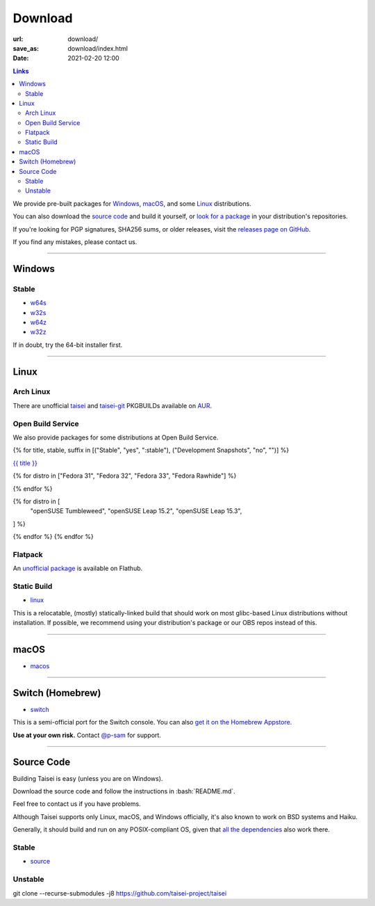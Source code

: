Download
########

:url: download/
:save_as: download/index.html
:date: 2021-02-20 12:00

.. contents:: Links

We provide pre-built packages for `Windows <#windows>`__, `macOS <#macos>`__, and some `Linux <#linux>`__ distributions.

You can also download the `source code <#source>`__ and build it yourself, or `look for a package <https://repology.org/metapackage/taisei/versions>`__ in your distribution's repositories.

If you're looking for PGP signatures, SHA256 sums, or older releases, visit the `releases page on GitHub <https://github.com/taisei-project/taisei/releases>`__.

If you find any mistakes, please contact us.

----

Windows
"""""""

Stable
''''''

* `w64s`_
* `w32s`_
* `w64z`_
* `w32z`_

If in doubt, try the 64-bit installer first.

.. _w64s: windows-x64-setup!
.. _w32s: windows-x86-setup!
.. _w64z: windows-x64-zip!
.. _w32z: windows-x86-zip!

----

Linux
"""""

Arch Linux
''''''''''

There are unofficial `taisei <https://aur.archlinux.org/packages/taisei/>`__
and `taisei-git <https://aur.archlinux.org/packages/taisei-git/>`__
PKGBUILDs available on `AUR <http://aur.archlinux.org/>`__.

Open Build Service
''''''''''''''''''

We also provide packages for some distributions at Open Build Service.

{% for title, stable, suffix in [("Stable", "yes", ":stable"), ("Development Snapshots", "no", "")] %}

`{{ title }} <https://build.opensuse.org/project/show/home:lachs0r:taisei{{ suffix }}>`__

{% for distro in ["Fedora 31", "Fedora 32", "Fedora 33", "Fedora Rawhide"] %}

.. collapsible::
    :name: {{ distro }}
    :stable: {{ stable }}

    dnf config-manager --add-repo https://download.opensuse.org/repositories/home:/lachs0r:/taisei{% if 'yes' in stable %}:/stable{% endif %}/{{ distro|replace(" ", "_") }}/home:lachs0r:taisei{% if 'yes' in stable %}:stable{% endif %}.repo
    dnf install taisei


{% endfor %}

{% for distro in [
    "openSUSE Tumbleweed",
    "openSUSE Leap 15.2",
    "openSUSE Leap 15.3",
] %}

.. collapsible::
   :name: {{ distro }}
   :stable: {{ stable }}

    zypper ar -fr https://download.opensuse.org/repositories/home:/lachs0r:/taisei{% if 'yes' in stable %}:/stable{% endif %}/{{ distro|replace(" ", "_") }}/home:lachs0r:taisei{% if 'yes' in stable %}:stable{% endif %}.repo
    zypper in taisei

{% endfor %}
{% endfor %}

Flatpack
''''''''

An `unofficial package <https://www.flathub.org/apps/details/org.taisei_project.Taisei>`__ is available on Flathub.

Static Build
''''''''''''

* `linux`_

This is a relocatable, (mostly) statically-linked build that should work on most glibc-based Linux distributions without installation. If possible, we recommend using your distribution's package or our OBS repos instead of this.

.. _linux: linux!

----

macOS
"""""

* `macos`_

.. _macos: macos!

----

Switch (Homebrew)
"""""""""""""""""

* `switch`_

This is a semi-official port for the Switch console. You can also `get it on the Homebrew Appstore <https://www.switchbru.com/appstore/#/app/Taisei>`__.

**Use at your own risk.** Contact `@p-sam <https://twitter.com/p__sam>`__ for support.

.. _switch: switch!

----

Source Code
"""""""""""

.. role:: bash(code)
   :language: bash

Building Taisei is easy (unless you are on Windows).

Download the source code and follow the instructions in :bash:`README.md`.

Feel free to contact us if you have problems.

Although Taisei supports only Linux, macOS, and Windows officially, it's also known to work on BSD systems and Haiku.

Generally, it should build and run on any POSIX-compliant OS, given that `all the dependencies <https://github.com/taisei-project/taisei/#dependencies>`__ also work there.

Stable
''''''

* `source`_

.. _source: source!

Unstable
''''''''

.. class:: codeblock

    git clone --recurse-submodules -j8 https://github.com/taisei-project/taisei
